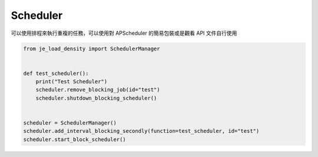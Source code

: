 Scheduler
----

可以使用排程來執行重複的任務，可以使用對 APScheduler 的簡易包裝或是觀看 API 文件自行使用

.. code-block:: python

    from je_load_density import SchedulerManager


    def test_scheduler():
        print("Test Scheduler")
        scheduler.remove_blocking_job(id="test")
        scheduler.shutdown_blocking_scheduler()


    scheduler = SchedulerManager()
    scheduler.add_interval_blocking_secondly(function=test_scheduler, id="test")
    scheduler.start_block_scheduler()
